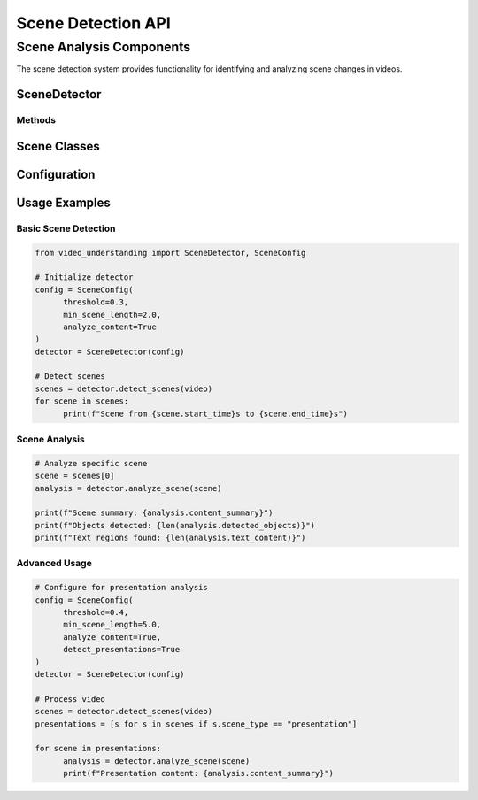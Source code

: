 Scene Detection API
===================

Scene Analysis Components
-------------------------

The scene detection system provides functionality for identifying and analyzing scene changes in videos.

SceneDetector
~~~~~~~~~~~

.. py:class:: SceneDetector(config: SceneConfig)

   Main class for scene detection and analysis.

   :param config: Configuration for scene detection
   :type config: SceneConfig

Methods
^^^^^^^

.. py:method:: detect_scenes(video: Video) -> List[Scene]

   Detects scene changes in a video.

   :param video: Input video object
   :type video: Video
   :return: List of detected scenes
   :rtype: List[Scene]

.. py:method:: analyze_scene(scene: Scene) -> SceneAnalysis

   Performs detailed analysis of a scene.

   :param scene: Scene object to analyze
   :type scene: Scene
   :return: Analysis results for the scene
   :rtype: SceneAnalysis

Scene Classes
~~~~~~~~~~

.. py:class:: Scene

   Represents a detected scene in a video.

   .. py:attribute:: start_time
      :type: float

      Start time of the scene in seconds.

   .. py:attribute:: end_time
      :type: float

      End time of the scene in seconds.

   .. py:attribute:: keyframe
      :type: np.ndarray

      Representative frame for the scene.

   .. py:attribute:: scene_type
      :type: str

      Type of scene (e.g., "presentation", "demonstration", "discussion").

.. py:class:: SceneAnalysis

   Results of scene analysis.

   .. py:attribute:: content_summary
      :type: str

      Summary of scene content.

   .. py:attribute:: detected_objects
      :type: List[Detection]

      Objects detected in the scene.

   .. py:attribute:: text_content
      :type: List[TextRegion]

      Text extracted from the scene.

Configuration
~~~~~~~~~~~

.. py:class:: SceneConfig

   Configuration for scene detection.

   .. py:attribute:: threshold
      :type: float

      Threshold for scene change detection.

   .. py:attribute:: min_scene_length
      :type: float

      Minimum length of a scene in seconds.

   .. py:attribute:: analyze_content
      :type: bool

      Enable detailed content analysis.

Usage Examples
~~~~~~~~~~~

Basic Scene Detection
^^^^^^^^^^^^^^^^^^^^^

.. code-block:: python

   from video_understanding import SceneDetector, SceneConfig

   # Initialize detector
   config = SceneConfig(
         threshold=0.3,
         min_scene_length=2.0,
         analyze_content=True
   )
   detector = SceneDetector(config)

   # Detect scenes
   scenes = detector.detect_scenes(video)
   for scene in scenes:
         print(f"Scene from {scene.start_time}s to {scene.end_time}s")

Scene Analysis
^^^^^^^^^^^^^^

.. code-block:: python

   # Analyze specific scene
   scene = scenes[0]
   analysis = detector.analyze_scene(scene)

   print(f"Scene summary: {analysis.content_summary}")
   print(f"Objects detected: {len(analysis.detected_objects)}")
   print(f"Text regions found: {len(analysis.text_content)}")

Advanced Usage
^^^^^^^^^^^^^^

.. code-block:: python

   # Configure for presentation analysis
   config = SceneConfig(
         threshold=0.4,
         min_scene_length=5.0,
         analyze_content=True,
         detect_presentations=True
   )
   detector = SceneDetector(config)

   # Process video
   scenes = detector.detect_scenes(video)
   presentations = [s for s in scenes if s.scene_type == "presentation"]

   for scene in presentations:
         analysis = detector.analyze_scene(scene)
         print(f"Presentation content: {analysis.content_summary}")
